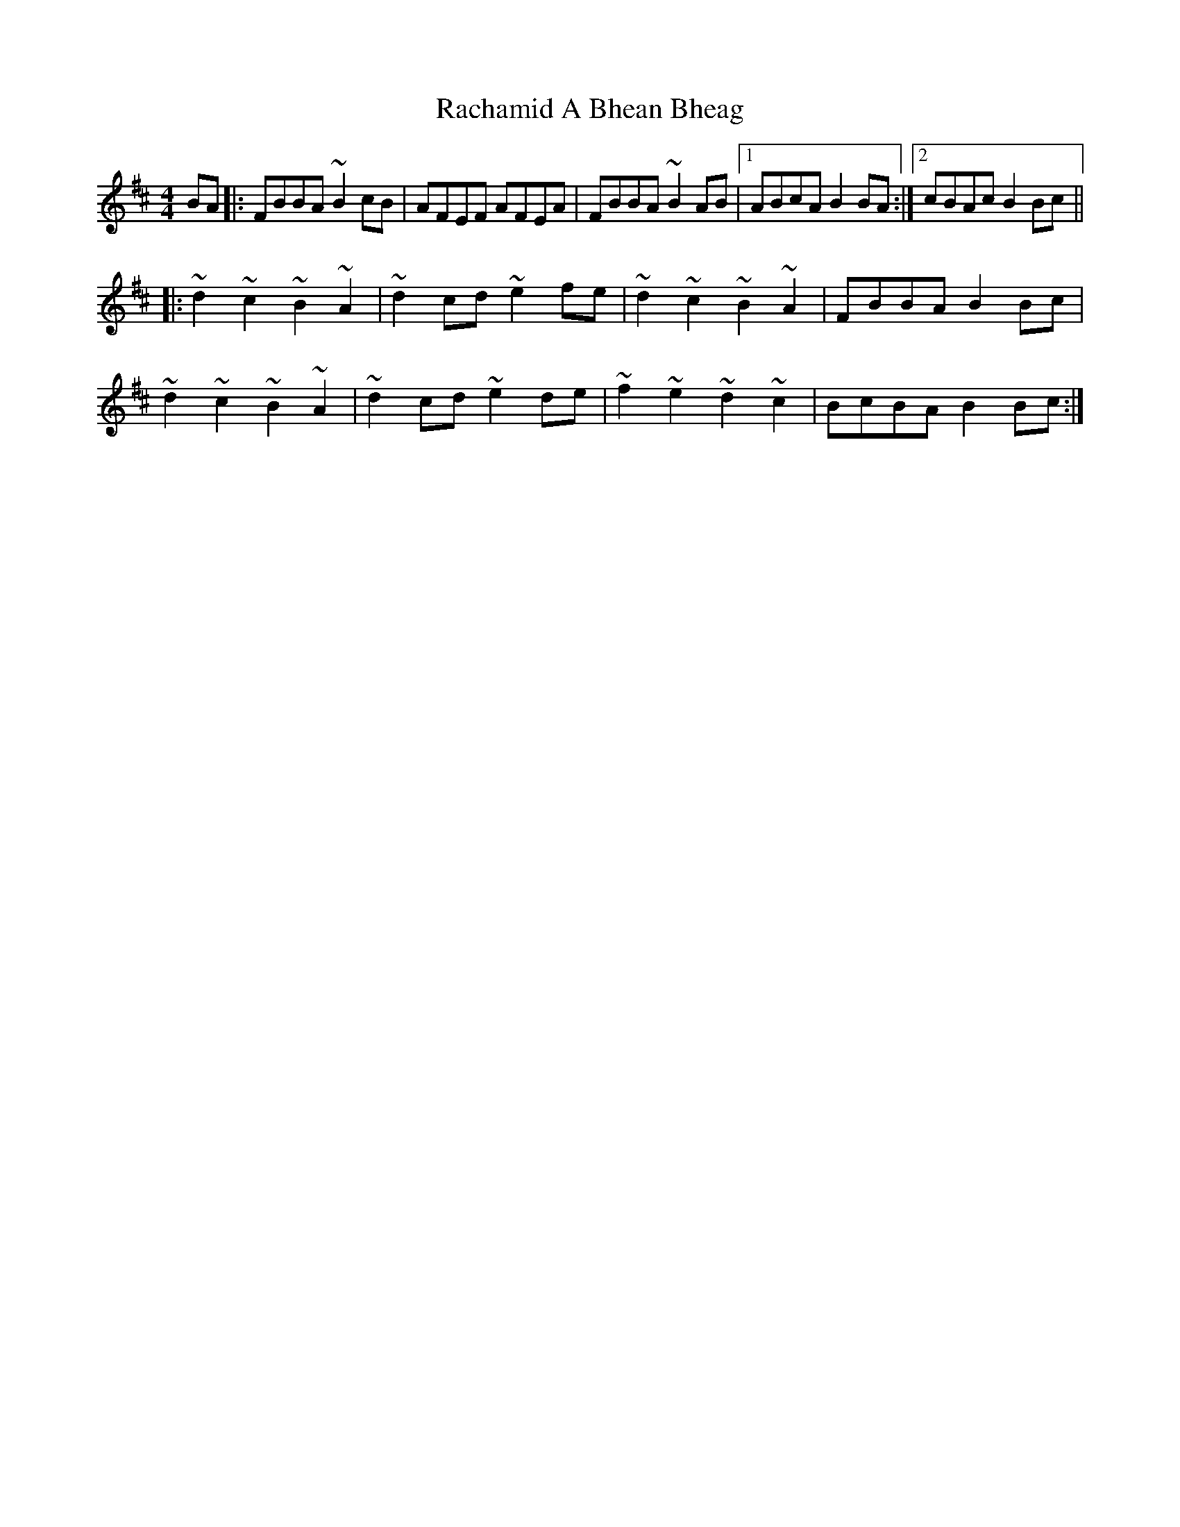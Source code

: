 X: 33463
T: Rachamid A Bhean Bheag
R: reel
M: 4/4
K: Bminor
BA|:FBBA ~B2cB|AFEF AFEA|FBBA ~B2AB|1 ABcA B2BA:|2 cBAc B2Bc||
|:~d2 ~c2 ~B2 ~A2|~d2cd ~e2fe|~d2 ~c2 ~B2 ~A2|FBBA B2Bc|
~d2 ~c2 ~B2 ~A2|~d2cd ~e2de|~f2 ~e2 ~d2 ~c2|BcBA B2Bc:|

